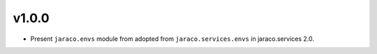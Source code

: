 v1.0.0
======

* Present ``jaraco.envs`` module from adopted from
  ``jaraco.services.envs`` in jaraco.services 2.0.
